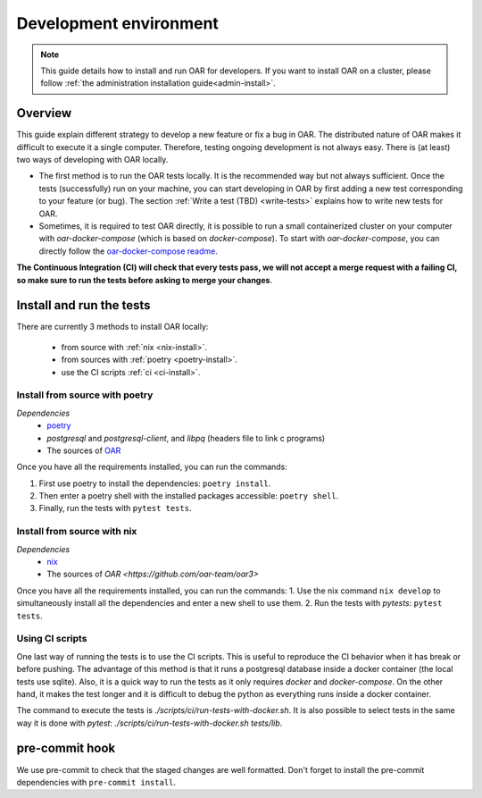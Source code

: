 .. _dev-install:

Development environment
=======================

.. note::

  This guide details how to install and run OAR for developers.
  If you want to install OAR on a cluster, please follow :ref:`the administration installation guide<admin-install>`.

Overview
--------

This guide explain different strategy to develop a new feature or fix a bug in OAR.
The distributed nature of OAR makes it difficult to execute it a single computer. Therefore, testing ongoing development is not always easy.
There is (at least) two ways of developing with OAR locally.

- The first method is to run the OAR tests locally. It is the recommended way but not always sufficient. Once the tests (successfully) run on your machine, you can start developing in OAR by first adding a new test corresponding to your feature (or bug). The section :ref:`Write a test (TBD) <write-tests>` explains how to write new tests for OAR.
- Sometimes, it is required to test OAR directly, it is possible to run a small containerized cluster on your computer with `oar-docker-compose` (which is based on `docker-compose`). To start with `oar-docker-compose`, you can directly follow the `oar-docker-compose readme <https://github.com/oar-team/oar-docker-compose>`_.

**The Continuous Integration (CI) will check that every tests pass, we will not accept a merge request with a failing CI, so make sure to run the tests before asking to merge your changes**.

Install and run the tests
-------------------------

There are currently 3 methods to install OAR locally:

  - from source with :ref:`nix <nix-install>`.
  - from sources with :ref:`poetry <poetry-install>`.
  - use the CI scripts :ref:`ci <ci-install>`.

.. _poetry-install:

Install from source with poetry
~~~~~~~~~~~~~~~~~~~~~~~~~~~~~~~

*Dependencies*
  - `poetry <https://python-poetry.org/docs/#installation>`_
  - `postgresql` and `postgresql-client`, and `libpq` (headers file to link c programs)
  - The sources of `OAR <https://github.com/oar-team/oar3>`_

Once you have all the requirements installed, you can run the commands:

1. First use poetry to install the dependencies: ``poetry install``.
2. Then enter a poetry shell with the installed packages accessible: ``poetry shell``.
3. Finally, run the tests with ``pytest tests``.


.. _nix-install:

Install from source with nix
~~~~~~~~~~~~~~~~~~~~~~~~~~~~

*Dependencies*
    - `nix <https://nixos.org/download.html>`_
    - The sources of `OAR <https://github.com/oar-team/oar3>`

Once you have all the requirements installed, you can run the commands:
1. Use the nix command ``nix develop`` to simultaneously install all the dependencies and enter a new shell to use them.
2. Run the tests with `pytests`: ``pytest tests``.

.. _ci-install:


Using CI scripts
~~~~~~~~~~~~~~~~

One last way of running the tests is to use the CI scripts. This is useful to reproduce the CI behavior when it has break or before pushing.
The advantage of this method is that it runs a postgresql database inside a docker container (the local tests use sqlite).
Also, it is a quick way to run the tests as it only requires `docker` and `docker-compose`.
On the other hand, it makes the test longer and it is difficult to debug the python as everything runs inside a docker container.

The command to execute the tests is `./scripts/ci/run-tests-with-docker.sh`.
It is also possible to select tests in the same way it is done with `pytest`: `./scripts/ci/run-tests-with-docker.sh tests/lib`.


pre-commit hook
---------------

We use pre-commit to check that the staged changes are well formatted.
Don't forget to install the pre-commit dependencies with ``pre-commit install``.

